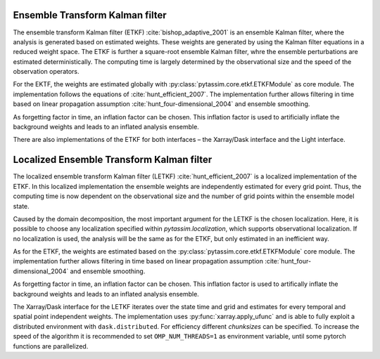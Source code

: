 Ensemble Transform Kalman filter
^^^^^^^^^^^^^^^^^^^^^^^^^^^^^^^^
The ensemble transform Kalman filter (ETKF) :cite:`bishop_adaptive_2001` is an
ensemble Kalman filter, where
the analysis is generated based on estimated weights. These weights are
generated by using the Kalman filter equations in a reduced weight space. The
ETKF is further a square-root ensemble Kalman filter, whre the ensemble
perturbations are estimated deterministically. The computing time is largely
determined by the observational size and the speed of the observation operators.

For the EKTF, the weights are estimated globally with
:py:class:`pytassim.core.etkf.ETKFModule` as core module. The
implementation follows the equations of :cite:`hunt_efficient_2007`. The
implementation further allows filtering in time based on linear propagation
assumption :cite:`hunt_four-dimensional_2004` and ensemble smoothing.

As forgetting factor in time, an inflation factor can be chosen. This inflation
factor is used to artificially inflate the background weights and leads to an
inflated analysis ensemble.

There are also implementations of the ETKF for both interfaces – the
Xarray/Dask interface and the Light interface.

.. autosummary::
    pytassim.interface.etkf.ETKF
    pytassim.core.etkf.ETKFModule

Localized Ensemble Transform Kalman filter
^^^^^^^^^^^^^^^^^^^^^^^^^^^^^^^^^^^^^^^^^^
The localized ensemble transform Kalman filter (LETKF)
:cite:`hunt_efficient_2007` is a localized implementation of the ETKF. In this
localized implementation the ensemble weights are independently estimated for
every grid point. Thus, the computing time is now dependent on the observational
size and the number of grid points within the ensemble model state.

Caused by the domain decomposition, the most important argument for the LETKF is
the chosen localization. Here, it is possible to choose any localization
specified within `pytassim.localization`, which supports observational
localization. If no localization is used, the analysis will be the same as for
the ETKF, but only estimated in an inefficient way.

As for the ETKF, the weights are estimated based on the
:py:class:`pytassim.core.etkf.ETKFModule` core module. The
implementation further allows filtering in time based on linear propagation
assumption :cite:`hunt_four-dimensional_2004` and ensemble smoothing.

As forgetting factor in time, an inflation factor can be chosen. This inflation
factor is used to artifically inflate the background weights and leads to an
inflated analysis ensemble.

The Xarray/Dask interface for the LETKF iterates over the state time and grid
and estimates for every temporal and spatial point independent weights. The
implementation uses :py:func:`xarray.apply_ufunc` and is able to fully
exploit a distributed environment with ``dask.distributed``. For efficiency
different `chunksizes` can be specified. To increase the speed of the
algorithm it is recommended to set ``OMP_NUM_THREADS=1`` as environment
variable, until some pytorch functions are parallelized.

.. autosummary::
    pytassim.interface.letkf.LETKF
